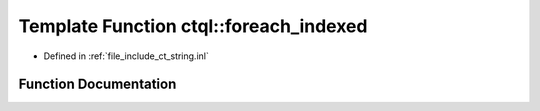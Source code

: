 .. _exhale_function_ct__string_8inl_1ae68183b18ae3d9f9ac9c027aa6092143:

Template Function ctql::foreach_indexed
=======================================

- Defined in :ref:`file_include_ct_string.inl`


Function Documentation
----------------------


.. doxygenfunction:: ctql::foreach_indexed(Fn&&)
   :project: ctql